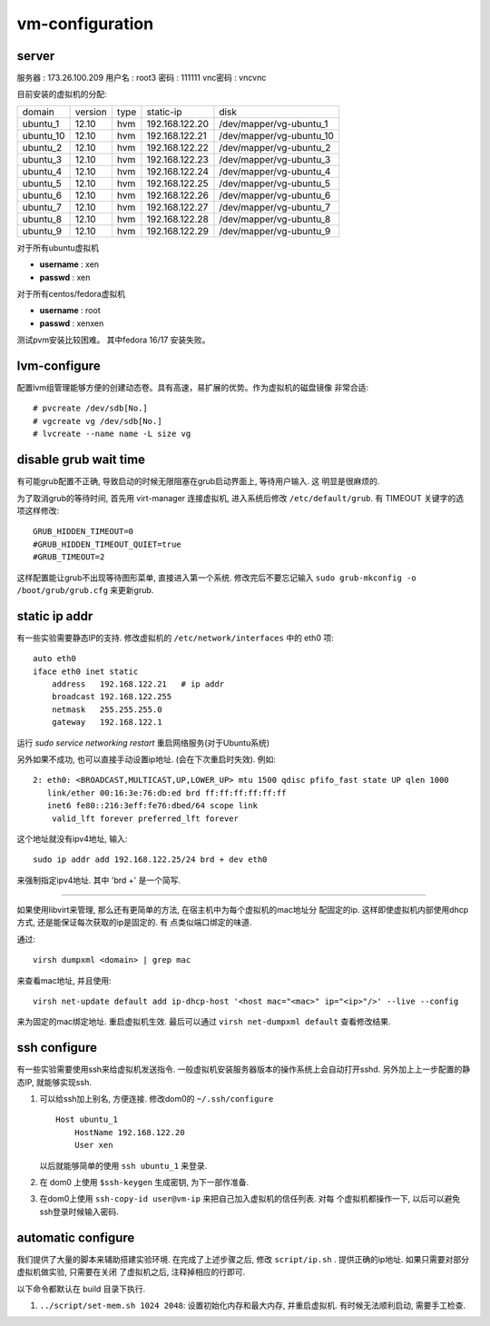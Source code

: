 vm-configuration
================

server
------

服务器  : 173.26.100.209 
用户名  : root3 
密码    : 111111 
vnc密码 : vncvnc

目前安装的虚拟机的分配:

+-----------+---------+------+----------------+--------------------------+
| domain    | version | type | static-ip      | disk                     |
+-----------+---------+------+----------------+--------------------------+
| ubuntu_1  | 12.10   | hvm  | 192.168.122.20 | /dev/mapper/vg-ubuntu_1  |
+-----------+---------+------+----------------+--------------------------+
| ubuntu_10 | 12.10   | hvm  | 192.168.122.21 | /dev/mapper/vg-ubuntu_10 |
+-----------+---------+------+----------------+--------------------------+
| ubuntu_2  | 12.10   | hvm  | 192.168.122.22 | /dev/mapper/vg-ubuntu_2  |
+-----------+---------+------+----------------+--------------------------+
| ubuntu_3  | 12.10   | hvm  | 192.168.122.23 | /dev/mapper/vg-ubuntu_3  |
+-----------+---------+------+----------------+--------------------------+
| ubuntu_4  | 12.10   | hvm  | 192.168.122.24 | /dev/mapper/vg-ubuntu_4  |
+-----------+---------+------+----------------+--------------------------+
| ubuntu_5  | 12.10   | hvm  | 192.168.122.25 | /dev/mapper/vg-ubuntu_5  |
+-----------+---------+------+----------------+--------------------------+
| ubuntu_6  | 12.10   | hvm  | 192.168.122.26 | /dev/mapper/vg-ubuntu_6  |
+-----------+---------+------+----------------+--------------------------+
| ubuntu_7  | 12.10   | hvm  | 192.168.122.27 | /dev/mapper/vg-ubuntu_7  |
+-----------+---------+------+----------------+--------------------------+
| ubuntu_8  | 12.10   | hvm  | 192.168.122.28 | /dev/mapper/vg-ubuntu_8  |
+-----------+---------+------+----------------+--------------------------+
| ubuntu_9  | 12.10   | hvm  | 192.168.122.29 | /dev/mapper/vg-ubuntu_9  |
+-----------+---------+------+----------------+--------------------------+

对于所有ubuntu虚拟机

+ **username** : xen
+ **passwd** : xen

对于所有centos/fedora虚拟机

+ **username** : root
+ **passwd** : xenxen

测试pvm安装比较困难。
其中fedora 16/17 安装失败。

lvm-configure
---------------

配置lvm组管理能够方便的创建动态卷。具有高速，易扩展的优势。作为虚拟机的磁盘镜像
非常合适::

   # pvcreate /dev/sdb[No.]
   # vgcreate vg /dev/sdb[No.]
   # lvcreate --name name -L size vg

disable grub wait time
------------------------

有可能grub配置不正确, 导致启动的时候无限阻塞在grub启动界面上, 等待用户输入. 这
明显是很麻烦的. 

为了取消grub的等待时间, 首先用 virt-manager 连接虚拟机, 进入系统后修改
``/etc/default/grub``. 有 TIMEOUT 关键字的选项这样修改::

   GRUB_HIDDEN_TIMEOUT=0
   #GRUB_HIDDEN_TIMEOUT_QUIET=true
   #GRUB_TIMEOUT=2
   
这样配置能让grub不出现等待图形菜单, 直接进入第一个系统. 修改完后不要忘记输入
``sudo grub-mkconfig -o /boot/grub/grub.cfg`` 来更新grub.

static ip addr
----------------

有一些实验需要静态IP的支持. 修改虚拟机的 ``/etc/network/interfaces`` 中的 eth0
项::
 
    auto eth0
    iface eth0 inet static
        address   192.168.122.21   # ip addr
        broadcast 192.168.122.255
        netmask   255.255.255.0
        gateway   192.168.122.1

运行 `sudo service networking restart` 重启网络服务(对于Ubuntu系统)

另外如果不成功, 也可以直接手动设置ip地址. (会在下次重启时失效). 例如::

   2: eth0: <BROADCAST,MULTICAST,UP,LOWER_UP> mtu 1500 qdisc pfifo_fast state UP qlen 1000    
      link/ether 00:16:3e:76:db:ed brd ff:ff:ff:ff:ff:ff    
      inet6 fe80::216:3eff:fe76:dbed/64 scope link    
       valid_lft forever preferred_lft forever

这个地址就没有ipv4地址, 输入::

   sudo ip addr add 192.168.122.25/24 brd + dev eth0

来强制指定ipv4地址. 其中 'brd +' 是一个简写.

------------------------------------------------------------

如果使用libvirt来管理, 那么还有更简单的方法, 在宿主机中为每个虚拟机的mac地址分
配固定的ip. 这样即使虚拟机内部使用dhcp方式, 还是能保证每次获取的ip是固定的. 有
点类似端口绑定的味道.

通过::

   virsh dumpxml <domain> | grep mac 

来查看mac地址, 并且使用::

   virsh net-update default add ip-dhcp-host '<host mac="<mac>" ip="<ip>"/>' --live --config

来为固定的mac绑定地址. 重启虚拟机生效. 最后可以通过 ``virsh net-dumpxml
default`` 查看修改结果.

ssh configure
--------------

有一些实验需要使用ssh来给虚拟机发送指令. 一般虚拟机安装服务器版本的操作系统上会自动打开sshd. 另外加上上一步配置的静态IP, 就能够实现ssh.

1.  可以给ssh加上别名, 方便连接. 修改dom0的 ``~/.ssh/configure`` ::

       Host ubuntu_1
           HostName 192.168.122.20
           User xen

    以后就能够简单的使用 ``ssh ubuntu_1`` 来登录.

2.  在 dom0 上使用 ``$ssh-keygen`` 生成密钥, 为下一部作准备.

3.  在dom0上使用 ``ssh-copy-id user@vm-ip`` 来把自己加入虚拟机的信任列表. 对每
    个虚拟机都操作一下, 以后可以避免ssh登录时候输入密码.

automatic configure
---------------------

我们提供了大量的脚本来辅助搭建实验环境. 在完成了上述步骤之后, 修改
``script/ip.sh`` . 提供正确的ip地址. 如果只需要对部分虚拟机做实验, 只需要在关闭
了虚拟机之后, 注释掉相应的行即可.

以下命令都默认在 build 目录下执行.

1. ``../script/set-mem.sh 1024 2048``: 设置初始化内存和最大内存, 并重启虚拟机.
   有时候无法顺利启动, 需要手工检查.
